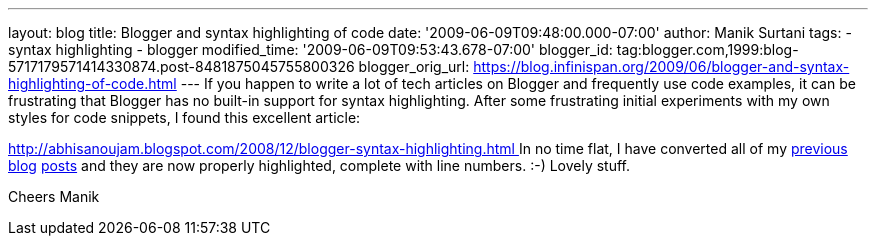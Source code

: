 ---
layout: blog
title: Blogger and syntax highlighting of code
date: '2009-06-09T09:48:00.000-07:00'
author: Manik Surtani
tags:
- syntax highlighting
- blogger
modified_time: '2009-06-09T09:53:43.678-07:00'
blogger_id: tag:blogger.com,1999:blog-5717179571414330874.post-8481875045755800326
blogger_orig_url: https://blog.infinispan.org/2009/06/blogger-and-syntax-highlighting-of-code.html
---
If you happen to write a lot of tech articles on Blogger and frequently
use code examples, it can be frustrating that Blogger has no built-in
support for syntax highlighting. After some frustrating initial
experiments with my own styles for code snippets, I found this excellent
article:

http://abhisanoujam.blogspot.com/2008/12/blogger-syntax-highlighting.html[http://abhisanoujam.blogspot.com/2008/12/blogger-syntax-highlighting.html
]
In no time flat, I have converted all of my
http://infinispan.blogspot.com/2009/06/another-alpha-for-infinispan.html[previous]
http://infinispan.blogspot.com/2009/05/whats-so-cool-about-asynchronous-api.html[blog]
http://infinispan.blogspot.com/2009/05/implementing-performant-thread-safe.html[posts]
and they are now properly highlighted, complete with line numbers. :-)
Lovely stuff.

Cheers
Manik
